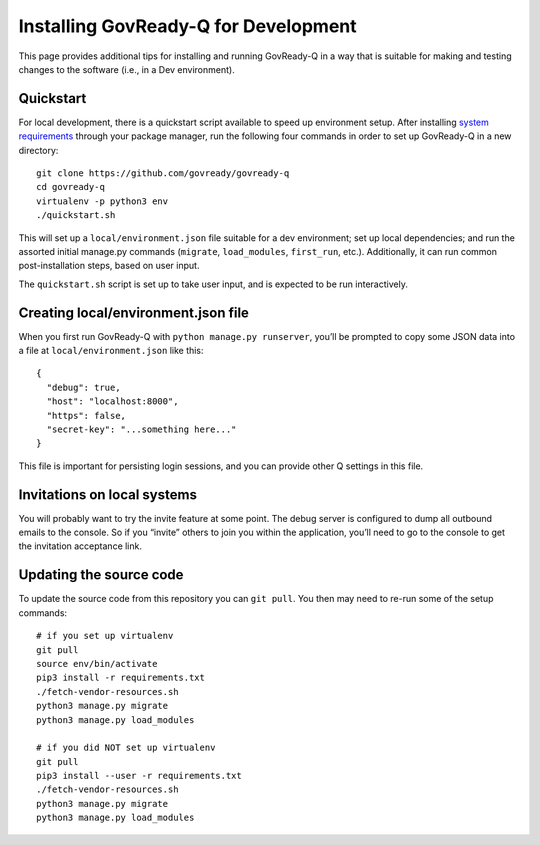 .. Copyright (C) 2020 GovReady PBC

.. _Installing GovReady-Q for Development:

Installing GovReady-Q for Development
=====================================

This page provides additional tips for installing and running GovReady-Q in
a way that is suitable for making and testing changes to the software (i.e., in
a Dev environment).

Quickstart
----------

For local development, there is a quickstart script available to speed
up environment setup. After installing `system
requirements <https://govready-q.readthedocs.io/en/latest/requirements.html#system-requirements>`__
through your package manager, run the following four commands in order
to set up GovReady-Q in a new directory:

::

   git clone https://github.com/govready/govready-q
   cd govready-q
   virtualenv -p python3 env
   ./quickstart.sh

This will set up a ``local/environment.json`` file suitable for a dev
environment; set up local dependencies; and run the assorted initial
manage.py commands (``migrate``, ``load_modules``, ``first_run``, etc.).
Additionally, it can run common post-installation steps, based on user
input.

The ``quickstart.sh`` script is set up to take user input, and is
expected to be run interactively.

Creating local/environment.json file
------------------------------------

When you first run GovReady-Q with ``python manage.py runserver``,
you’ll be prompted to copy some JSON data into a file at
``local/environment.json`` like this:

::

   {
     "debug": true,
     "host": "localhost:8000",
     "https": false,
     "secret-key": "...something here..."
   }

This file is important for persisting login sessions, and you can
provide other Q settings in this file.

Invitations on local systems
----------------------------

You will probably want to try the invite feature at some point. The
debug server is configured to dump all outbound emails to the console.
So if you “invite” others to join you within the application, you’ll
need to go to the console to get the invitation acceptance link.

Updating the source code
------------------------

To update the source code from this repository you can ``git pull``. You
then may need to re-run some of the setup commands:

::

   # if you set up virtualenv
   git pull
   source env/bin/activate
   pip3 install -r requirements.txt
   ./fetch-vendor-resources.sh
   python3 manage.py migrate
   python3 manage.py load_modules

   # if you did NOT set up virtualenv
   git pull
   pip3 install --user -r requirements.txt
   ./fetch-vendor-resources.sh
   python3 manage.py migrate
   python3 manage.py load_modules
